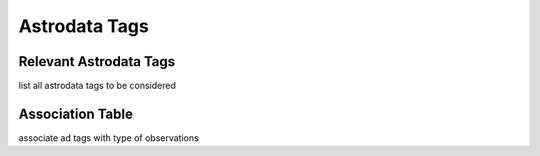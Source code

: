 .. tags.rst

.. _tags:

**************
Astrodata Tags
**************

Relevant Astrodata Tags
=======================
list all astrodata tags to be considered

Association Table
=================
associate ad tags with type of observations